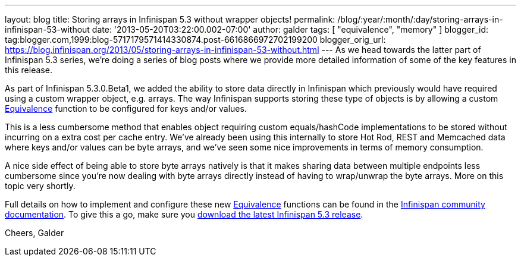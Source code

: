 ---
layout: blog
title: Storing arrays in Infinispan 5.3 without wrapper objects!
permalink: /blog/:year/:month/:day/storing-arrays-in-infinispan-53-without
date: '2013-05-20T03:22:00.002-07:00'
author: galder
tags: [ "equivalence", "memory" ]
blogger_id: tag:blogger.com,1999:blog-5717179571414330874.post-6616866972702199200
blogger_orig_url: https://blog.infinispan.org/2013/05/storing-arrays-in-infinispan-53-without.html
---
As we head towards the latter part of Infinispan 5.3 series, we're doing
a series of blog posts where we provide more detailed information of
some of the key features in this release.

As part of Infinispan 5.3.0.Beta1, we added the ability to store data
directly in Infinispan which previously would have required using a
custom wrapper object, e.g. arrays. The way Infinispan supports storing
these type of objects is by allowing a custom
https://github.com/infinispan/infinispan/blob/master/core/src/main/java/org/infinispan/util/Equivalence.java[Equivalence]
function to be configured for keys and/or values.

This is a less cumbersome method that enables object requiring custom
equals/hashCode implementations to be stored without incurring on a
extra cost per cache entry. We've already been using this internally to
store Hot Rod, REST and Memcached data where keys and/or values can be
byte arrays, and we've seen some nice improvements in terms of memory
consumption.

A nice side effect of being able to store byte arrays natively is that
it makes sharing data between multiple endpoints less cumbersome since
you're now dealing with byte arrays directly instead of having to
wrap/unwrap the byte arrays. More on this topic very shortly.

Full details on how to implement and configure these
new https://github.com/infinispan/infinispan/blob/master/core/src/main/java/org/infinispan/util/Equivalence.java[Equivalence] functions
can be found in the https://docs.jboss.org/author/x/2oD2Aw[Infinispan
community documentation]. To give this a go, make sure you
http://www.jboss.org/infinispan/downloads[download the latest Infinispan
5.3 release].

Cheers,
Galder

